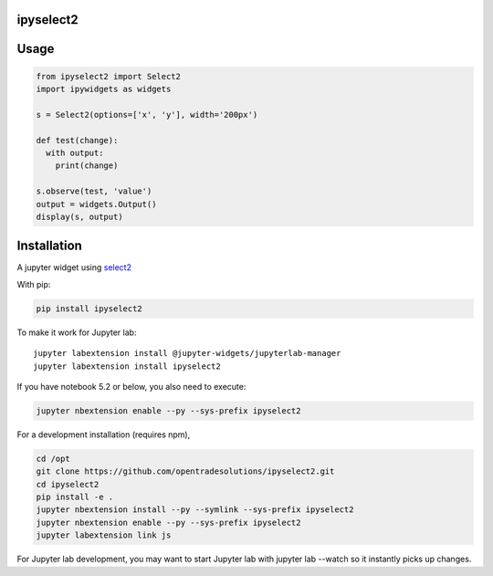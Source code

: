 ipyselect2
==========

Usage
=====

.. code:: python

    from ipyselect2 import Select2
    import ipywidgets as widgets

    s = Select2(options=['x', 'y'], width='200px')

    def test(change):
      with output:
        print(change)

    s.observe(test, 'value')
    output = widgets.Output()
    display(s, output)

Installation
============

A jupyter widget using `select2 <https://select2.org/>`__

With pip:

.. code:: bash

    pip install ipyselect2

To make it work for Jupyter lab:

::

    jupyter labextension install @jupyter-widgets/jupyterlab-manager
    jupyter labextension install ipyselect2

If you have notebook 5.2 or below, you also need to execute:

.. code:: bash

    jupyter nbextension enable --py --sys-prefix ipyselect2

For a development installation (requires npm),

.. code:: bash

    cd /opt
    git clone https://github.com/opentradesolutions/ipyselect2.git
    cd ipyselect2
    pip install -e .
    jupyter nbextension install --py --symlink --sys-prefix ipyselect2
    jupyter nbextension enable --py --sys-prefix ipyselect2
    jupyter labextension link js

For Jupyter lab development, you may want to start Jupyter lab with
jupyter lab --watch so it instantly picks up changes.
